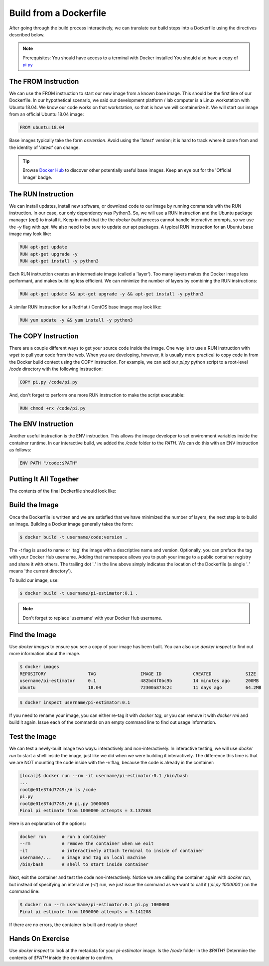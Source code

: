 Build from a Dockerfile
=======================

After going through the build process interactively, we can translate our build
steps into a Dockerfile using the directives described below.

.. note::

   Prerequisites: You should have access to a terminal with Docker installed
   You should also have a copy of `pi.py <https://raw.githubusercontent.com/TACC/containers_at_tacc/master/docs/scripts/pi.py>`_


The FROM Instruction
--------------------

We can use the FROM instruction to start our new image from a known base image.
This should be the first line of our Dockerfile. In our hypothetical scenario,
we said our development platform / lab computer is a Linux workstation with
Ubuntu 18.04. We know our code works on that workstation, so that is how we will
containerize it. We will start our image from an official Ubuntu 18.04 image:

.. code-block:: bash

   FROM ubuntu:18.04

Base images typically take the form `os:version`. Avoid using the '`latest`'
version; it is hard to track where it came from and the identity of '`latest`'
can change.

.. tip::

   Browse `Docker Hub <https://hub.docker.com/>`_ to discover other potentially
   useful base images. Keep an eye out for the 'Official Image' badge.


The RUN Instruction
-------------------

We can install updates, install new software, or download code to our image by
running commands with the RUN instruction. In our case, our only dependency was
Python3. So, we will use a RUN instruction and the Ubuntu package manager
(`apt`) to install it. Keep in mind that the the `docker build` process cannot
handle interactive prompts, so we use the `-y` flag with `apt`. We also need to be
sure to update our apt packages. A typical RUN instruction for an Ubuntu base
image may look like:

.. code-block:: bash

   RUN apt-get update
   RUN apt-get upgrade -y
   RUN apt-get install -y python3

Each RUN instruction creates an intermediate image (called a 'layer'). Too many
layers makes the Docker image less performant, and makes building less
efficient. We can minimize the number of layers by combining the RUN
instructions:

.. code-block:: bash

   RUN apt-get update && apt-get upgrade -y && apt-get install -y python3

A similar RUN instruction for a RedHat / CentOS base image may look like:

.. code-block:: bash

   RUN yum update -y && yum install -y python3


The COPY Instruction
--------------------

There are a couple different ways to get your source code inside the image. One
way is to use a RUN instruction with `wget` to pull your code from the web. When
you are developing, however, it is usually more practical to copy code in from
the Docker build context using the COPY instruction. For example, we can add our
`pi.py` python script to a root-level `/code` directory with the following
instruction:

.. code-block:: bash

   COPY pi.py /code/pi.py

And, don't forget to perform one more RUN instruction to make the script
executable:

.. code-block:: bash

   RUN chmod +rx /code/pi.py


The ENV Instruction
-------------------

Another useful instruction is the ENV instruction. This allows the image
developer to set environment variables inside the container runtime. In our
interactive build, we added the `/code` folder to the `PATH`. We can do this
with an ENV instruction as follows:

.. code-block:: bash

   ENV PATH "/code:$PATH"


Putting It All Together
-----------------------

The contents of the final Dockerfile should look like:

.. code-block:: bash
   :linenos:

   FROM ubuntu:18.04

   RUN apt-get update && apt-get upgrade -y && apt-get install -y python3

   COPY pi.py /code/pi.py

   RUN chmod +rx /code/pi.py

   ENV PATH "/code:$PATH"


Build the Image
---------------

Once the Dockerfile is written and we are satisfied that we have minimized the
number of layers, the next step is to build an image. Building a Docker image
generally takes the form:

.. code-block:: bash

   $ docker build -t username/code:version .

The `-t` flag is used to name or 'tag' the image with a descriptive name and
version. Optionally, you can preface the tag with your Docker Hub username.
Adding that namespace allows you to push your image to a public container
registry and share it with others. The trailing dot '`.`' in the line above simply
indicates the location of the Dockerfile (a single '`.`' means 'the current
directory').

To build our image, use:

.. code-block:: bash

   $ docker build -t username/pi-estimator:0.1 .

.. note::

   Don't forget to replace 'username' with your Docker Hub username.


Find the Image
--------------

Use `docker images` to ensure you see a copy of your image has been built. You can
also use `docker inspect` to find out more information about the image.

.. code-block:: bash

   $ docker images
   REPOSITORY                TAG                 IMAGE ID            CREATED             SIZE
   username/pi-estimator     0.1                 482bd4f0bc9b        14 minutes ago      200MB
   ubuntu                    18.04               72300a873c2c        11 days ago         64.2MB

.. code-block:: bash

   $ docker inspect username/pi-estimator:0.1


If you need to rename your image, you can either re-tag it with `docker tag`, or
you can remove it with `docker rmi` and build it again. Issue each of the
commands on an empty command line to find out usage information.


Test the Image
--------------

We can test a newly-built image two ways: interactively and non-interactively.
In interactive testing, we will use `docker run` to start a shell inside the
image, just like we did when we were building it interactively. The difference
this time is that we are NOT mounting the code inside with the `-v` flag,
because the code is already in the container:

.. code-block:: bash

   [local]$ docker run --rm -it username/pi-estimator:0.1 /bin/bash
   ...
   root@e01e374d7749:/# ls /code
   pi.py
   root@e01e374d7749:/# pi.py 1000000
   Final pi estimate from 1000000 attempts = 3.137868

Here is an explanation of the options:

.. code-block:: bash

  docker run      # run a container
  --rm            # remove the container when we exit
  -it             # interactively attach terminal to inside of container
  username/...    # image and tag on local machine
  /bin/bash       # shell to start inside container

Next, exit the container and test the code non-interactively. Notice we are calling
the container again with `docker run`, but instead of specifying an interactive
(`-it`) run, we just issue the command as we want to call it ('`pi.py 1000000`') on
the command line:

.. code-block:: bash

   $ docker run --rm username/pi-estimator:0.1 pi.py 1000000
   Final pi estimate from 1000000 attempts = 3.141208

If there are no errors, the container is built and ready to share!


Hands On Exercise
-----------------

Use `docker inspect` to look at the metadata for your `pi-estimator` image. Is
the `/code` folder in the `$PATH`? Determine the contents of `$PATH` inside the
container to confirm.
